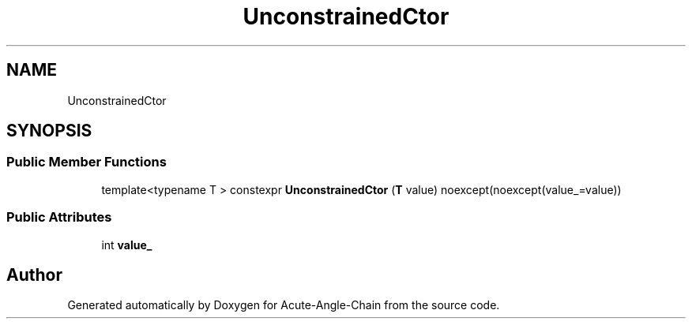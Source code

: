 .TH "UnconstrainedCtor" 3 "Sun Jun 3 2018" "Acute-Angle-Chain" \" -*- nroff -*-
.ad l
.nh
.SH NAME
UnconstrainedCtor
.SH SYNOPSIS
.br
.PP
.SS "Public Member Functions"

.in +1c
.ti -1c
.RI "template<typename T > constexpr \fBUnconstrainedCtor\fP (\fBT\fP value) noexcept(noexcept(value_=value))"
.br
.in -1c
.SS "Public Attributes"

.in +1c
.ti -1c
.RI "int \fBvalue_\fP"
.br
.in -1c

.SH "Author"
.PP 
Generated automatically by Doxygen for Acute-Angle-Chain from the source code\&.
